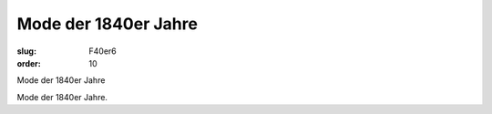 Mode der 1840er Jahre
=====================

:slug: F40er6
:order: 10

Mode der 1840er Jahre

Mode der 1840er Jahre.

